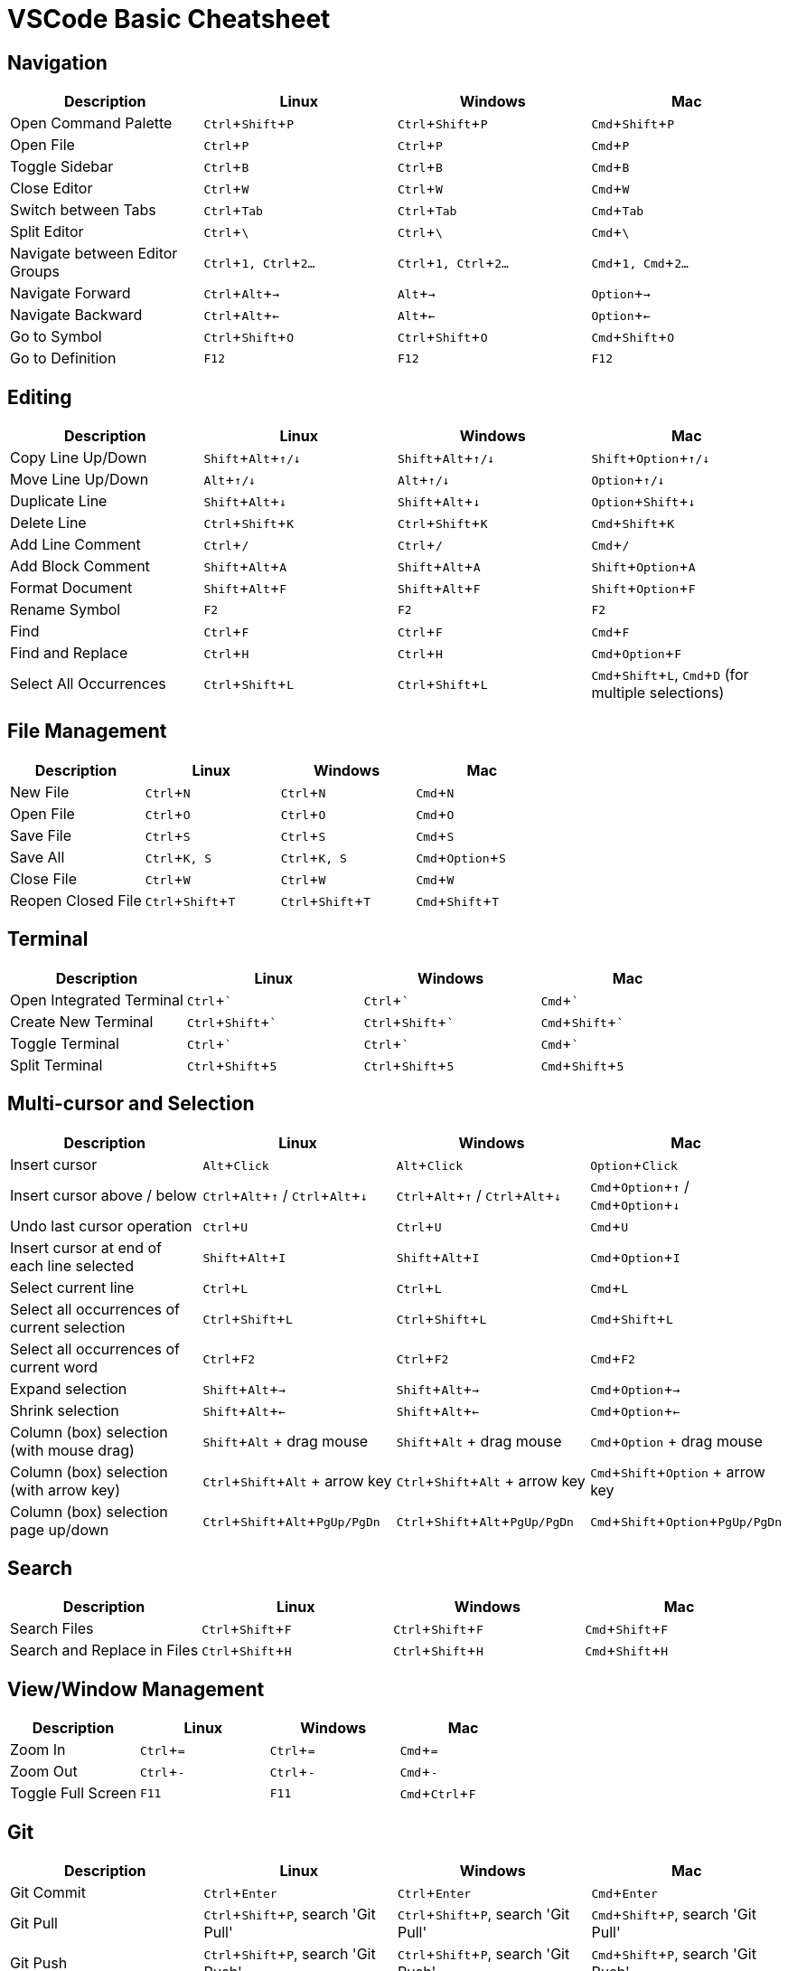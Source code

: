 = VSCode Basic Cheatsheet
:experimental:

== Navigation

[cols="1,1,1,1", options="header"]
|===
| Description | Linux | Windows | Mac
| Open Command Palette | kbd:[Ctrl+Shift+P] | kbd:[Ctrl+Shift+P] | kbd:[Cmd+Shift+P]
| Open File | kbd:[Ctrl+P] | kbd:[Ctrl+P] | kbd:[Cmd+P]
| Toggle Sidebar | kbd:[Ctrl+B] | kbd:[Ctrl+B] | kbd:[Cmd+B]
| Close Editor | kbd:[Ctrl+W] | kbd:[Ctrl+W] | kbd:[Cmd+W]
| Switch between Tabs | kbd:[Ctrl+Tab] | kbd:[Ctrl+Tab] | kbd:[Cmd+Tab]
| Split Editor | kbd:[Ctrl+\ ] | kbd:[Ctrl+\ ] | kbd:[Cmd+\ ]
| Navigate between Editor Groups | kbd:[Ctrl+1, Ctrl+2...] | kbd:[Ctrl+1, Ctrl+2...] | kbd:[Cmd+1, Cmd+2...]
| Navigate Forward | kbd:[Ctrl+Alt+→] | kbd:[Alt+→] | kbd:[Option+→]
| Navigate Backward | kbd:[Ctrl+Alt+←] | kbd:[Alt+←] | kbd:[Option+←]
| Go to Symbol | kbd:[Ctrl+Shift+O] | kbd:[Ctrl+Shift+O] | kbd:[Cmd+Shift+O]
| Go to Definition | kbd:[F12] | kbd:[F12] | kbd:[F12]
|===

== Editing

[cols="1,1,1,1", options="header"]
|===
| Description | Linux | Windows | Mac
| Copy Line Up/Down | kbd:[Shift+Alt+↑/↓] | kbd:[Shift+Alt+↑/↓] | kbd:[Shift+Option+↑/↓]
| Move Line Up/Down | kbd:[Alt+↑/↓] | kbd:[Alt+↑/↓] | kbd:[Option+↑/↓]
| Duplicate Line | kbd:[Shift+Alt+↓] | kbd:[Shift+Alt+↓] | kbd:[Option+Shift+↓]
| Delete Line | kbd:[Ctrl+Shift+K] | kbd:[Ctrl+Shift+K] | kbd:[Cmd+Shift+K]
| Add Line Comment | kbd:[Ctrl+/] | kbd:[Ctrl+/] | kbd:[Cmd+/]
| Add Block Comment | kbd:[Shift+Alt+A] | kbd:[Shift+Alt+A] | kbd:[Shift+Option+A]
| Format Document | kbd:[Shift+Alt+F] | kbd:[Shift+Alt+F] | kbd:[Shift+Option+F]
| Rename Symbol | kbd:[F2] | kbd:[F2] | kbd:[F2]
| Find | kbd:[Ctrl+F] | kbd:[Ctrl+F] | kbd:[Cmd+F]
| Find and Replace | kbd:[Ctrl+H] | kbd:[Ctrl+H] | kbd:[Cmd+Option+F]
| Select All Occurrences | kbd:[Ctrl+Shift+L] | kbd:[Ctrl+Shift+L] | kbd:[Cmd+Shift+L], kbd:[Cmd+D] (for multiple selections)
|===


== File Management

[cols="1,1,1,1", options="header"]
|===
| Description | Linux | Windows | Mac
| New File | kbd:[Ctrl+N] | kbd:[Ctrl+N] | kbd:[Cmd+N]
| Open File | kbd:[Ctrl+O] | kbd:[Ctrl+O] | kbd:[Cmd+O]
| Save File | kbd:[Ctrl+S] | kbd:[Ctrl+S] | kbd:[Cmd+S]
| Save All | kbd:[Ctrl+K, S] | kbd:[Ctrl+K, S] | kbd:[Cmd+Option+S]
| Close File | kbd:[Ctrl+W] | kbd:[Ctrl+W] | kbd:[Cmd+W]
| Reopen Closed File | kbd:[Ctrl+Shift+T] | kbd:[Ctrl+Shift+T] | kbd:[Cmd+Shift+T]
|===

== Terminal

[cols="1,1,1,1", options="header"]
|===
| Description | Linux | Windows | Mac
| Open Integrated Terminal | kbd:[Ctrl+`] | kbd:[Ctrl+`] | kbd:[Cmd+`]
| Create New Terminal | kbd:[Ctrl+Shift+`] | kbd:[Ctrl+Shift+`] | kbd:[Cmd+Shift+`]
| Toggle Terminal | kbd:[Ctrl+`] | kbd:[Ctrl+`] | kbd:[Cmd+`]
| Split Terminal | kbd:[Ctrl+Shift+5] | kbd:[Ctrl+Shift+5] | kbd:[Cmd+Shift+5]
|===

== Multi-cursor and Selection

[cols="1,1,1,1", options="header"]
|===
| Description | Linux | Windows | Mac

| Insert cursor | kbd:[Alt+Click] | kbd:[Alt+Click] | kbd:[Option+Click]
| Insert cursor above / below | kbd:[Ctrl+Alt+↑] / kbd:[Ctrl+Alt+↓] | kbd:[Ctrl+Alt+↑] / kbd:[Ctrl+Alt+↓] | kbd:[Cmd+Option+↑] / kbd:[Cmd+Option+↓]
| Undo last cursor operation | kbd:[Ctrl+U] | kbd:[Ctrl+U] | kbd:[Cmd+U]
| Insert cursor at end of each line selected | kbd:[Shift+Alt+I] | kbd:[Shift+Alt+I] | kbd:[Cmd+Option+I]
| Select current line | kbd:[Ctrl+L] | kbd:[Ctrl+L] | kbd:[Cmd+L]
| Select all occurrences of current selection | kbd:[Ctrl+Shift+L] | kbd:[Ctrl+Shift+L] | kbd:[Cmd+Shift+L]
| Select all occurrences of current word | kbd:[Ctrl+F2] | kbd:[Ctrl+F2] | kbd:[Cmd+F2]
| Expand selection | kbd:[Shift+Alt+→] | kbd:[Shift+Alt+→] | kbd:[Cmd+Option+→]
| Shrink selection | kbd:[Shift+Alt+←] | kbd:[Shift+Alt+←] | kbd:[Cmd+Option+←]
| Column (box) selection (with mouse drag) | kbd:[Shift+Alt] + drag mouse | kbd:[Shift+Alt] + drag mouse | kbd:[Cmd+Option] + drag mouse
| Column (box) selection (with arrow key) | kbd:[Ctrl+Shift+Alt] + arrow key | kbd:[Ctrl+Shift+Alt] + arrow key | kbd:[Cmd+Shift+Option] + arrow key
| Column (box) selection page up/down | kbd:[Ctrl+Shift+Alt+PgUp/PgDn] | kbd:[Ctrl+Shift+Alt+PgUp/PgDn] | kbd:[Cmd+Shift+Option+PgUp/PgDn]
|===

== Search

[cols="1,1,1,1", options="header"]
|===
| Description | Linux | Windows | Mac
| Search Files | kbd:[Ctrl+Shift+F] | kbd:[Ctrl+Shift+F] | kbd:[Cmd+Shift+F]
| Search and Replace in Files | kbd:[Ctrl+Shift+H] | kbd:[Ctrl+Shift+H] | kbd:[Cmd+Shift+H]
|===

== View/Window Management

[cols="1,1,1,1", options="header"]
|===
| Description | Linux | Windows | Mac
| Zoom In | kbd:[Ctrl+=] | kbd:[Ctrl+=] | kbd:[Cmd+=]
| Zoom Out | kbd:[Ctrl+-] | kbd:[Ctrl+-] | kbd:[Cmd+-]
| Toggle Full Screen | kbd:[F11] | kbd:[F11] | kbd:[Cmd+Ctrl+F]
|===

== Git

[cols="1,1,1,1", options="header"]
|===
| Description | Linux | Windows | Mac
| Git Commit | kbd:[Ctrl+Enter] | kbd:[Ctrl+Enter] | kbd:[Cmd+Enter]
| Git Pull | kbd:[Ctrl+Shift+P], search 'Git Pull' | kbd:[Ctrl+Shift+P], search 'Git Pull' | kbd:[Cmd+Shift+P], search 'Git Pull'
| Git Push | kbd:[Ctrl+Shift+P], search 'Git Push' | kbd:[Ctrl+Shift+P], search 'Git Push' | kbd:[Cmd+Shift+P], search 'Git Push'
|===